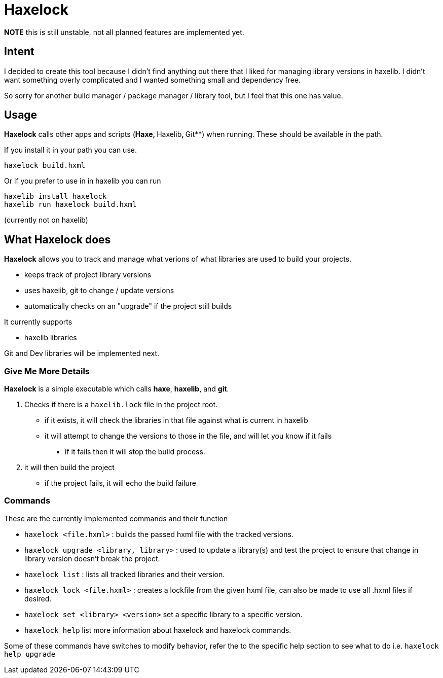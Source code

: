 = Haxelock

**NOTE** this is still unstable, not all planned features are implemented yet.

== Intent

I decided to create this tool because I didn't find anything out there that I liked for managing library versions in haxelib. I didn't want something overly complicated and I wanted something small and dependency free.

So sorry for another build manager / package manager / library tool, but I feel that this one has value.

== Usage

**Haxelock** calls other apps and scripts (**Haxe, **Haxelib**, **Git**) when running. These should be available in the path.

If you install it in your path you can use.

```
haxelock build.hxml
```

Or if you prefer to use in in haxelib you can run

```
haxelib install haxelock
haxelib run haxelock build.hxml
```

(currently not on haxelib)

== What Haxelock does

*Haxelock* allows you to track and manage what verions of what libraries are used to build your projects.

* keeps track of project library versions
* uses haxelib, git to change / update versions
* automatically checks on an "upgrade" if the project still builds

It currently supports

* haxelib libraries

Git and Dev libraries will be implemented next.

=== Give Me More Details

**Haxelock** is a simple executable which calls *haxe*, *haxelib*, and *git*.

. Checks if there is a `haxelib.lock` file in the project root.
** if it exists, it will check the libraries in that file against what is current in haxelib
** it will attempt to change the versions to those in the file, and will let you know if it fails
*** if it fails then it will stop the build process.
 
. it will then build the project
** if the project fails, it will echo the build failure

=== Commands

These are the currently implemented commands and their function

* `haxelock <file.hxml>` : builds the passed hxml file with the tracked versions.
* `haxelock upgrade <library, library>` : used to update a library(s) and test the project to ensure that change in library version doesn't break the project.
* `haxelock list` : lists all tracked libraries and their version.
* `haxelock lock <file.hxml>` : creates a lockfile from the given hxml file, can also be made to use all .hxml files if desired.
* `haxelock set <library> <version>` set a specific library to a specific version.
* `haxelock help` list more information about haxelock and haxelock commands.

Some of these commands have switches to modify behavior, refer the to the specific help section to see what to do i.e. `haxelock help upgrade`